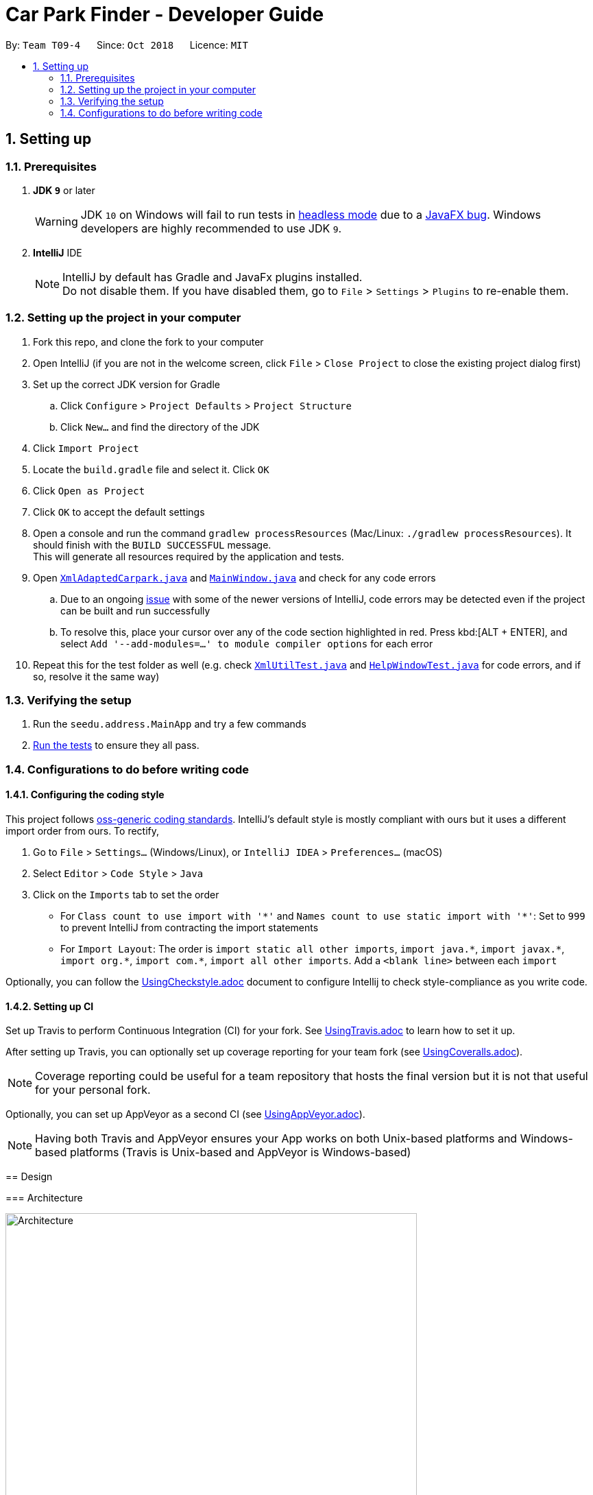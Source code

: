= Car Park Finder - Developer Guide
:site-section: DeveloperGuide
:toc:
:toc-title:
:toc-placement: preamble
:sectnums:
:imagesDir: images
:stylesDir: stylesheets
:xrefstyle: full
ifdef::env-github[]
:tip-caption: :bulb:
:note-caption: :information_source:
:warning-caption: :warning:
:experimental:
endif::[]
:repoURL: https://github.com/CS2103-AY1819S1-T09-4/main

By: `Team T09-4`      Since: `Oct 2018`      Licence: `MIT`

== Setting up

=== Prerequisites

. *JDK `9`* or later
+
[WARNING]
JDK `10` on Windows will fail to run tests in <<UsingGradle#Running-Tests, headless mode>> due to a https://github.com/javafxports/openjdk-jfx/issues/66[JavaFX bug].
Windows developers are highly recommended to use JDK `9`.

. *IntelliJ* IDE
+
[NOTE]
IntelliJ by default has Gradle and JavaFx plugins installed. +
Do not disable them. If you have disabled them, go to `File` > `Settings` > `Plugins` to re-enable them.


=== Setting up the project in your computer

. Fork this repo, and clone the fork to your computer
. Open IntelliJ (if you are not in the welcome screen, click `File` > `Close Project` to close the existing project
dialog first)
. Set up the correct JDK version for Gradle
.. Click `Configure` > `Project Defaults` > `Project Structure`
.. Click `New...` and find the directory of the JDK
. Click `Import Project`
. Locate the `build.gradle` file and select it. Click `OK`
. Click `Open as Project`
. Click `OK` to accept the default settings
. Open a console and run the command `gradlew processResources`
(Mac/Linux: `./gradlew processResources`). It should finish
with the `BUILD SUCCESSFUL` message. +
This will generate all resources required by the application and tests.
. Open link:{repoURL}/src/main/java/seedu/address/storage/XmlAdaptedCarpark.java[`XmlAdaptedCarpark.java`]
and link:{repoURL}/src/main/java/seedu/address/ui/MainWindow.java[`MainWindow.java`] and check for any code errors
.. Due to an ongoing https://youtrack.jetbrains.com/issue/IDEA-189060[issue] with some of the
newer versions of IntelliJ, code errors may be detected even if the project can be built and run successfully
.. To resolve this, place your cursor over any of the code section highlighted in red. Press kbd:[ALT + ENTER],
and select `Add '--add-modules=...' to module compiler options` for each error
. Repeat this for the test folder as well
(e.g. check link:{repoURL}/src/test/java/seedu/address/commons/util/XmlUtilTest.java[`XmlUtilTest.java`]
and link:{repoURL}/src/test/java/seedu/address/ui/HelpWindowTest.java[`HelpWindowTest.java`] for code errors,
and if so, resolve it the same way)

=== Verifying the setup

. Run the `seedu.address.MainApp` and try a few commands
. <<Testing,Run the tests>> to ensure they all pass.

=== Configurations to do before writing code

==== Configuring the coding style

This project follows https://github.com/oss-generic/process/blob/master/docs/CodingStandards.adoc[oss-generic coding standards]. IntelliJ's default style is mostly compliant with ours but it uses a different import order from ours. To rectify,

. Go to `File` > `Settings...` (Windows/Linux), or `IntelliJ IDEA` > `Preferences...` (macOS)
. Select `Editor` > `Code Style` > `Java`
. Click on the `Imports` tab to set the order

* For `Class count to use import with '\*'` and `Names count to use static import with '*'`: Set to `999` to prevent IntelliJ from contracting the import statements
* For `Import Layout`: The order is `import static all other imports`, `import java.\*`, `import javax.*`, `import org.\*`, `import com.*`, `import all other imports`. Add a `<blank line>` between each `import`

Optionally, you can follow the <<UsingCheckstyle#, UsingCheckstyle.adoc>> document to configure Intellij to check style-compliance as you write code.

==== Setting up CI

Set up Travis to perform Continuous Integration (CI) for your fork. See <<UsingTravis#, UsingTravis.adoc>> to learn how to set it up.

After setting up Travis, you can optionally set up coverage reporting for your team fork (see <<UsingCoveralls#, UsingCoveralls.adoc>>).

[NOTE]
Coverage reporting could be useful for a team repository that hosts the final version but it is not that useful for your personal fork.

Optionally, you can set up AppVeyor as a second CI (see <<UsingAppVeyor#, UsingAppVeyor.adoc>>).

[NOTE]
Having both Travis and AppVeyor ensures your App works on both Unix-based platforms and Windows-based platforms (Travis is Unix-based and AppVeyor is Windows-based)

=======
== Design

[[Design-Architecture]]
=== Architecture

.Architecture Diagram
image::Architecture.png[width="600"]

The *_Architecture Diagram_* given above explains the high-level design of the App. Given below is a quick overview of each component.

[TIP]
The `.pptx` files used to create diagrams in this document can be found in the link:{repoURL}/docs/diagrams/[diagrams] folder. To update a diagram, modify the diagram in the pptx file, select the objects of the diagram, and choose `Save as picture`.

`Main` has only one class called link:{repoURL}/src/main/java/seedu/address/MainApp.java[`MainApp`]. It is responsible for,

* At app launch: Initializes the components in the correct sequence, and connects them up with each other.
* At shut down: Shuts down the components and invokes cleanup method where necessary.

<<Design-Commons,*`Commons`*>> represents a collection of classes used by multiple other components. Two of those classes play important roles at the architecture level.

* `EventsCenter` : This class (written using https://github.com/google/guava/wiki/EventBusExplained[Google's Event Bus library]) is used by components to communicate with other components using events (i.e. a form of _Event Driven_ design)
* `LogsCenter` : Used by many classes to write log messages to the App's log file.

The rest of the App consists of four components.

* <<Design-Ui,*`UI`*>>: The UI of the App.
* <<Design-Logic,*`Logic`*>>: The command executor.
* <<Design-Model,*`Model`*>>: Holds the data of the App in-memory.
* <<Design-Storage,*`Storage`*>>: Reads data from, and writes data to, the hard disk.

Each of the four components

* Defines its _API_ in an `interface` with the same name as the Component.
* Exposes its functionality using a `{Component Name}Manager` class.

For example, the `Logic` component (see the class diagram given below) defines it's API in the `Logic.java` interface and exposes its functionality using the `LogicManager.java` class.

.Class Diagram of the Logic Component
image::LogicClassDiagram.png[width="800"]

[discrete]
==== Events-Driven nature of the design

The _Sequence Diagram_ below shows how the components interact for the scenario where the user issues the command `delete 1`.

.Component interactions for `delete 1` command (part 1)
image::SDforDeletePerson.png[width="800"]

[NOTE]
Note how the `Model` simply raises a `AddressBookChangedEvent` when the Car Park Finder data are changed, instead of asking the `Storage` to save the updates to the hard disk.

The diagram below shows how the `EventsCenter` reacts to that event, which eventually results in the updates being saved to the hard disk and the status bar of the UI being updated to reflect the 'Last Updated' time.

.Component interactions for `delete 1` command (part 2)
image::SDforDeletePersonEventHandling.png[width="800"]

[NOTE]
Note how the event is propagated through the `EventsCenter` to the `Storage` and `UI` without `Model` having to be coupled to either of them. This is an example of how this Event Driven approach helps us reduce direct coupling between components.

The sections below give more details of each component.

[[Design-Ui]]
=== UI component

.Structure of the UI Component
image::UiClassDiagram.png[width="800"]

*API* : link:{repoURL}/src/main/java/seedu/address/ui/Ui.java[`Ui.java`]

The UI consists of a `MainWindow` that is made up of parts e.g.`CommandBox`, `ResultDisplay`, `PersonListPanel`, `StatusBarFooter`, `BrowserPanel` etc. All these, including the `MainWindow`, inherit from the abstract `UiPart` class.

The `UI` component uses JavaFx UI framework. The layout of these UI parts are defined in matching `.fxml` files that are in the `src/main/resources/view` folder. For example, the layout of the link:{repoURL}/src/main/java/seedu/address/ui/MainWindow.java[`MainWindow`] is specified in link:{repoURL}/src/main/resources/view/MainWindow.fxml[`MainWindow.fxml`]

The `UI` component,

* Executes user commands using the `Logic` component.
* Binds itself to some data in the `Model` so that the UI can auto-update when data in the `Model` change.
* Responds to events raised from various parts of the App and updates the UI accordingly.

[[Design-Logic]]
=== Logic component

[[fig-LogicClassDiagram]]
.Structure of the Logic Component
image::LogicClassDiagram.png[width="800"]

*API* :
link:{repoURL}/src/main/java/seedu/address/logic/Logic.java[`Logic.java`]

.  `Logic` uses the `AddressBookParser` class to parse the user command.
.  This results in a `Command` object which is executed by the `LogicManager`.
.  The command execution can affect the `Model` (e.g. adding a person) and/or raise events.
.  The result of the command execution is encapsulated as a `CommandResult` object which is passed back to the `Ui`.

Given below is the Sequence Diagram for interactions within the `Logic` component for the `execute("delete 1")` API call.

.Interactions Inside the Logic Component for the `delete 1` Command
image::DeletePersonSdForLogic.png[width="800"]

[[Design-Model]]
=== Model component

.Structure of the Model Component
image::ModelClassDiagram.png[width="800"]

*API* : link:{repoURL}/src/main/java/seedu/address/model/Model.java[`Model.java`]

The `Model`,

* stores a `UserPref` object that represents the user's preferences.
* stores the Car Park Finder data.
* exposes an unmodifiable `ObservableList<Person>` that can be 'observed' e.g. the UI can be bound to this list so that the UI automatically updates when the data in the list change.
* does not depend on any of the other three components.

[NOTE]
As a more OOP model, we can store a `Tag` list in `Car Park Finder`, which `Carpark` can reference. This would allow `Car Park Finder` to only require one `Tag` object per unique `Tag`, instead of each `Carpark` needing their own `Tag` object. An example of how such a model may look like is given below. +
 +
image:ModelClassBetterOopDiagram.png[width="800"]

[[Design-Storage]]
=== Storage component

.Structure of the Storage Component
image::StorageClassDiagram.png[width="800"]

*API* : link:{repoURL}/src/main/java/seedu/address/storage/Storage.java[`Storage.java`]

The `Storage` component,

* can save `UserPref` objects in json format and read it back.
* can save the Car Park Finder data in xml format and read it back.

[[Design-Commons]]
=== Common classes

Classes used by multiple components are in the `seedu.addressbook.commons` package.

== Implementation

This section describes some noteworthy details on how certain features are implemented.

// tag::undoredo[]
=== Undo/Redo feature

==== Overview

The undo/redo mechanism is facilitated by `VersionedAddressBook`.
It extends `AddressBook` with an undo/redo history, stored internally as an `addressBookStateList` and `currentStatePointer`.
Additionally, it implements the following operations:

* `VersionedAddressBook#commit()` -- Saves the current car park finder book state in its history.
* `VersionedAddressBook#undo()` -- Restores the previous car park finder book state from its history.
* `VersionedAddressBook#redo()` -- Restores a previously undone car park finder state from its history.

These operations are exposed in the `Model` interface as `Model#commitAddressBook()`, `Model#undoAddressBook()` and `Model#redoAddressBook()` respectively.

Given below is an example usage scenario and how the undo/redo mechanism behaves at each step.

Step 1. The user launches the application for the first time. The `VersionedAddressBook` will be initialized with the initial car park finder state, and the `currentStatePointer` pointing to that single car park finder state.

image::UndoRedoStartingStateListDiagram.png[width="800"]

Step 2. The user executes `delete 5` command to delete the 5th person in the car park finder. The `delete` command calls `Model#commitAddressBook()`, causing the modified state of the car park finder after the `delete 5` command executes to be saved in the `addressBookStateList`, and the `currentStatePointer` is shifted to the newly inserted car park finder state.

image::UndoRedoNewCommand1StateListDiagram.png[width="800"]

Step 3. The user executes `add n/David ...` to add a new person. The `add` command also calls `Model#commitAddressBook()`, causing another modified car park finder state to be saved into the `addressBookStateList`.

image::UndoRedoNewCommand2StateListDiagram.png[width="800"]

[NOTE]
If a command fails its execution, it will not call `Model#commitAddressBook()`, so the car park finder state will not be saved into the `addressBookStateList`.

Step 4. The user now decides that adding the person was a mistake, and decides to undo that action by executing the `undo` command. The `undo` command will call `Model#undoAddressBook()`, which will shift the `currentStatePointer` once to the left, pointing it to the previous car park finder state, and restores the car park finder to that state.

image::UndoRedoExecuteUndoStateListDiagram.png[width="800"]

[NOTE]
If the `currentStatePointer` is at index 0, pointing to the initial car park finder state, then there are no previous car park finder states to restore. The `undo` command uses `Model#canUndoAddressBook()` to check if this is the case. If so, it will return an error to the user rather than attempting to perform the undo.

.How the undo operation works
image::UndoRedoSequenceDiagram.png[width="800"]

The `redo` command does the opposite -- it calls `Model#redoAddressBook()`, which shifts the `currentStatePointer` once to the right, pointing to the previously undone state, and restores the car park finder to that state.

[NOTE]
If the `currentStatePointer` is at index `addressBookStateList.size() - 1`, pointing to the latest car park finder state, then there are no undone car park finder states to restore. The `redo` command uses `Model#canRedoAddressBook()` to check if this is the case. If so, it will return an error to the user rather than attempting to perform the redo.

Step 5. The user then decides to execute the command `list`. Commands that do not modify the car park finder, such as `list`, will usually not call `Model#commitAddressBook()`, `Model#undoAddressBook()` or `Model#redoAddressBook()`. Thus, the `addressBookStateList` remains unchanged.

image::UndoRedoNewCommand3StateListDiagram.png[width="800"]

Step 6. The user executes `clear`, which calls `Model#commitAddressBook()`. Since the `currentStatePointer` is not pointing at the end of the `addressBookStateList`, all car park finder states after the `currentStatePointer` will be purged. We designed it this way because it no longer makes sense to redo the `add n/David ...` command. This is the behavior that most modern desktop applications follow.

image::UndoRedoNewCommand4StateListDiagram.png[width="800"]

The following activity diagram summarizes what happens when a user executes a new command:

image::UndoRedoActivityDiagram.png[width="650"]

==== Design Considerations

===== Aspect: How undo & redo executes

* **Alternative 1 (current choice):** Saves the entire car park finder.
** Pros: Easy to implement.
** Cons: May have performance issues in terms of memory usage.
* **Alternative 2:** Individual command knows how to undo/redo by itself.
** Pros: Will use less memory (e.g. for `delete`, just save the person being deleted).
** Cons: We must ensure that the implementation of each individual command are correct.

===== Aspect: Data structure to support the undo/redo commands

* **Alternative 1 (current choice):** Use a list to store the history of car park finder states.
** Pros: Easy for new Computer Science student undergraduates to understand, who are likely to be the new incoming developers of our project.
** Cons: Logic is duplicated twice. For example, when a new command is executed, we must remember to update both `HistoryManager` and `VersionedAddressBook`.
* **Alternative 2:** Use `HistoryManager` for undo/redo
** Pros: We do not need to maintain a separate list, and just reuse what is already in the codebase.
** Cons: Requires dealing with commands that have already been undone: We must remember to skip these commands. Violates Single Responsibility Principle and Separation of Concerns as `HistoryManager` now needs to do two different things.
// end::undoredo[]

=== Logging

We are using `java.util.logging` package for logging. The `LogsCenter` class is used to manage the logging levels and logging destinations.

* The logging level can be controlled using the `logLevel` setting in the configuration file (See <<Implementation-Configuration>>)
* The `Logger` for a class can be obtained using `LogsCenter.getLogger(Class)` which will log messages according to the specified logging level
* Currently log messages are output through: `Console` and to a `.log` file.

*Logging Levels*

* `SEVERE` : Critical problem detected which may possibly cause the termination of the application
* `WARNING` : Can continue, but with caution
* `INFO` : Information showing the noteworthy actions by the App
* `FINE` : Details that is not usually noteworthy but may be useful in debugging e.g. print the actual list instead of just its size

[[Implementation-Configuration]]
=== Configuration

Certain properties of the application can be controlled (e.g App name, logging level) through the configuration file (default: `config.json`).

=== Find feature

==== Overview

The find mechanism is facilitated by `FindCommand` and `FindCommandParser`. It extends `Command` and implements the following operations.

* `FindCommand#execute()` -- Executes the command by running a predicate `CarparkContainsKeywordsPredicate` and updates the car park list.

The find mechanism is supported by `FindCommandParser`. It implements `Parser` that contains the following operations.

* `FindCommandParser#parse()` -- Checks the arguments for empty strings and throws a `ParseException` if empty string is found. It then splits it by one or more white spaces. It then removes any strings in the list of common words.

The predicate `CarparkContainsKeywordsPredicate` takes in a list of strings and checks if any of the strings contain fully or partial in the list of car park names or address, and returns the car park if so.

Given below is an example usage scenario and how the Find mechanism behaves at each step.

Step 1. The user launches the application for the first time.

Step 2. The user executes `find punggol` command to get all car park in punggol.
The `find` command calls `FindCommandParser#parse()`, checking the values `punggol`.

[NOTE]
If a command fails its execution, it will not call `FindCommand#execute()`, so the address book state will not be saved.

Step 3. The entire list of car park is filtered by the predicate `CarparkContainsKeywordsPredicate`.

Step 4. The filtered list of car park is returned to the GUI.

=== Command alias feature

==== Overview

The alias mechanism is facilitated by `AddressBookParser`. It extends the cases
when shorter command words are parsed through `parseCommand`.

==== Example

Given below is an example usage scenario and how the alias mechanism behaves at
each step.

Step 1. The user launches the application for the first time. The `LogicManager`
will be initialized with an `AddressBookParser`.

Step 2. The user executes `l` command instead of `list`. The `Matcher` object in
`AddressBookParser` splits the command text into **command word ** section and
*arguments,* section of which the **command word **is parsed using a _<switch>_
statement. The *command word* will be matched to case of `COMMAND_ALIAS` from
`ListCommand`, which holds the final value of 'l'. The program finds a match and
proceeds as if a `list` command is given.

The following activity diagram summarizes what happens when a user executes a `l`
command:

image::AliasActivityDiagram.jpg[width="700", align="left"]

==== Design Considerations

===== Aspect: How alias executes

* *Alternative 1 (current choice):* declare `COMMAND_ALIAS` with a string value
in each Command file.
** *Pros:* Easy to implement
** *Cons:* Have to decide the alias subjectively which brings down performance
if there are alot of commands

* *Alternative 2:* declare `COMMAND_ALIAS` using the first two chars of `COMMAND_WORD`
in each Command file.
** *Pros*: Better performance as alias will be assigned systematically.
** *Cons*: When there are 2 command words starting with same 2 chars e.g. `find`
& `filter`, it does not work.

=== Query feature

==== Overview

The query mechanism does an API call to the website `data.gov.sg` to pull the car park information in `JSON` format.
The external library `Gson` is used to parse the data in `GsonUtil`. The data is stored internally as a `CarparkJson` object.

Some notable methods that `GsonUtil` implements are:

* `GsonUtil#getCarparkData()` — Get the basic car park information from the API.
* `GsonUtil#getCarparkAvailability()` — Get the total parking lots as well as availability from another API.
* `GsonUtil#fetchCarparkInfo()` — Return a list of car parks with populated data.

Only `GsonUtil#fetchCarparkInfo()` is exposed in `QueryCommand`, inside `QueryCommand#readCarpark()` method.

==== Example

Given below is an example usage scenario and how the query mechanism behaves at each step.

Step 1. The user launches the application. The initial car park finder state might not have been updated
to the latest according to `data.gov.sg`.

Step 2. The user executes the `query` command to fetch the latest data from the API. The `query` command calls
`GsonUtil#fetchCarparkInfo()` which runs the two methods `GsonUtil#getCarparkData()` and `GsonUtil#getCarparkAvailability()`.

Step 3. The user waits for data to be updated. Inside `GsonUtil#getCarparkData()`, a connection is established with the API
to read the `JSON` data for the basic car park information.

[NOTE]
If the reading from the API fails, IOException is thrown.

Step 4. The `JSON` data is parsed using `Gson` library and stored inside `CarparkJson` class. A `HashSet` is used to consolidate
all the car parks and prevent duplicate entries.

Step 5. Once `GsonUtil#getCarparkData()` is done getting all the basic car park information, next is getting the parking lot
details with `GsonUtil#getCarparkAvailability()`. The process is similar to how `GsonUtil#getCarparkData()` gets the data from the API.

Step 6. When `GsonUtil#getCarparkAvailability()` is done adding in the parking lot details using `CarparkJson#addOn()`, a final check
to see if there are any car parks with no data on its parking lots. The value 0 is added if there is no data.

Step 7. An ArrayList<ArrayList<String>> is returned from `GsonUtil#fetchCarparkInfo()`, which is used to update the car park finder state
to the latest. The text at the bottom of the application will show that it is updated and the user can continue to use the application.

The following sequence diagram shows how the query operation works:

.How the query operation works
image::zy_seq.png[width="800", align="left"]

==== Design Considerations

===== Aspect: How query executes

* **Alternative 1 (current choice):** Wait for data to be queried sequentially.
** Pros: Easy to implement.
** Cons: Performance issues as the application hangs.

* **Alternative 2 :** Data is queried using a separate thread.
** Pros: Application can be used as the data is being fetched in the background.
** Cons: Reading the car park list while querying might cause unintended side effects.

===== Aspect: Data structure to support query command

* **Alternative 1 (current choice):** Use `ArrayList<ArrayList<String>>` to store car park information.
** Pros: Easy to maintain an array list of list and iterate through to get a specific car park.
** Cons: `ArrayList<ArrayList<String>>` can be confusing and not intuitive. Accessing elements is also not that efficient.

* **Alternative 2 :** Use a `HashMap` to store data.
** Pros: Much more efficient in accessing elements by using a key and better code readability
with `HashMap<String,Carpark>`.
** Cons: `HashMap` does not provide an ordered collection.

=== [Propose] Notify feature

==== Overview

The notify mechanism will fetch data from the API every interval. The interval can be set in terms of seconds or minutes
and is used in conjunction with the `select` command.

This means that it will only notify the current selected car park only, and not all the car parks.

==== Example

_This feature is coming in v2.0._

==== Design Considerations

===== Aspect: How notify executes

* **Alternative 1 (current choice):** Set an interval for data to be queried sequentially.
** Pros: Easy to implement.
** Cons: Performance issues as the application hangs.

* **Alternative 2 :** Data is queried using a separate thread every interval.
** Pros: Application can be used as the data is being fetched in the background.
** Cons: Reading the car park list while querying might cause unintended side effects.

== Documentation

We use asciidoc for writing documentation.

[NOTE]
We chose asciidoc over Markdown because asciidoc, although a bit more complex than Markdown, provides more flexibility in formatting.

=== Editing Documentation

See <<UsingGradle#rendering-asciidoc-files, UsingGradle.adoc>> to learn how to render `.adoc` files locally to preview the end result of your edits.
Alternatively, you can download the AsciiDoc plugin for IntelliJ, which allows you to preview the changes you have made to your `.adoc` files in real-time.

=== Publishing Documentation

See <<UsingTravis#deploying-github-pages, UsingTravis.adoc>> to learn how to deploy GitHub Pages using Travis.

=== Converting Documentation to PDF format

We use https://www.google.com/chrome/browser/desktop/[Google Chrome] for converting documentation to PDF format, as Chrome's PDF engine preserves hyperlinks used in webpages.

Here are the steps to convert the project documentation files to PDF format.

.  Follow the instructions in <<UsingGradle#rendering-asciidoc-files, UsingGradle.adoc>> to convert the AsciiDoc files in the `docs/` directory to HTML format.
.  Go to your generated HTML files in the `build/docs` folder, right click on them and select `Open with` -> `Google Chrome`.
.  Within Chrome, click on the `Print` option in Chrome's menu.
.  Set the destination to `Save as PDF`, then click `Save` to save a copy of the file in PDF format. For best results, use the settings indicated in the screenshot below.

.Saving documentation as PDF files in Chrome
image::chrome_save_as_pdf.png[width="300"]

[[Docs-SiteWideDocSettings]]
=== Site-wide Documentation Settings

The link:{repoURL}/build.gradle[`build.gradle`] file specifies some project-specific https://asciidoctor.org/docs/user-manual/#attributes[asciidoc attributes] which affects how all documentation files within this project are rendered.

[TIP]
Attributes left unset in the `build.gradle` file will use their *default value*, if any.

[cols="1,2a,1", options="header"]
.List of site-wide attributes
|===
|Attribute name |Description |Default value

|`site-name`
|The name of the website.
If set, the name will be displayed near the top of the page.
|_not set_

|`site-githuburl`
|URL to the site's repository on https://github.com[GitHub].
Setting this will add a "View on GitHub" link in the navigation bar.
|_not set_

|`site-seedu`
|Define this attribute if the project is an official SE-EDU project.
This will render the SE-EDU navigation bar at the top of the page, and add some SE-EDU-specific navigation items.
|_not set_

|===

[[Docs-PerFileDocSettings]]
=== Per-file Documentation Settings

Each `.adoc` file may also specify some file-specific https://asciidoctor.org/docs/user-manual/#attributes[asciidoc attributes] which affects how the file is rendered.

Asciidoctor's https://asciidoctor.org/docs/user-manual/#builtin-attributes[built-in attributes] may be specified and used as well.

[TIP]
Attributes left unset in `.adoc` files will use their *default value*, if any.

[cols="1,2a,1", options="header"]
.List of per-file attributes, excluding Asciidoctor's built-in attributes
|===
|Attribute name |Description |Default value

|`site-section`
|Site section that the document belongs to.
This will cause the associated item in the navigation bar to be highlighted.
One of: `UserGuide`, `DeveloperGuide`, ``LearningOutcomes``{asterisk}, `AboutUs`, `ContactUs`

_{asterisk} Official SE-EDU projects only_
|_not set_

|`no-site-header`
|Set this attribute to remove the site navigation bar.
|_not set_

|===

=== Site Template

The files in link:{repoURL}/docs/stylesheets[`docs/stylesheets`] are the https://developer.mozilla.org/en-US/docs/Web/CSS[CSS stylesheets] of the site.
You can modify them to change some properties of the site's design.

The files in link:{repoURL}/docs/templates[`docs/templates`] controls the rendering of `.adoc` files into HTML5.
These template files are written in a mixture of https://www.ruby-lang.org[Ruby] and http://slim-lang.com[Slim].

[WARNING]
====
Modifying the template files in link:{repoURL}/docs/templates[`docs/templates`] requires some knowledge and experience with Ruby and Asciidoctor's API.
You should only modify them if you need greater control over the site's layout than what stylesheets can provide.
The SE-EDU team does not provide support for modified template files.
====

[[Testing]]
== Testing

=== Running Tests

There are three ways to run tests.

[TIP]
The most reliable way to run tests is the 3rd one. The first two methods might fail some GUI tests due to platform/resolution-specific idiosyncrasies.

*Method 1: Using IntelliJ JUnit test runner*

* To run all tests, right-click on the `src/test/java` folder and choose `Run 'All Tests'`
* To run a subset of tests, you can right-click on a test package, test class, or a test and choose `Run 'ABC'`

*Method 2: Using Gradle*

* Open a console and run the command `gradlew clean allTests` (Mac/Linux: `./gradlew clean allTests`)

[NOTE]
See <<UsingGradle#, UsingGradle.adoc>> for more info on how to run tests using Gradle.

*Method 3: Using Gradle (headless)*

Thanks to the https://github.com/TestFX/TestFX[TestFX] library we use, our GUI tests can be run in the _headless_ mode. In the headless mode, GUI tests do not show up on the screen. That means the developer can do other things on the Computer while the tests are running.

To run tests in headless mode, open a console and run the command `gradlew clean headless allTests` (Mac/Linux: `./gradlew clean headless allTests`)

=== Types of tests

We have two types of tests:

.  *GUI Tests* - These are tests involving the GUI. They include,
.. _System Tests_ that test the entire App by simulating user actions on the GUI. These are in the `systemtests` package.
.. _Unit tests_ that test the individual components. These are in `seedu.address.ui` package.
.  *Non-GUI Tests* - These are tests not involving the GUI. They include,
..  _Unit tests_ targeting the lowest level methods/classes. +
e.g. `seedu.address.commons.StringUtilTest`
..  _Integration tests_ that are checking the integration of multiple code units (those code units are assumed to be working). +
e.g. `seedu.address.storage.StorageManagerTest`
..  Hybrids of unit and integration tests. These test are checking multiple code units as well as how the are connected together. +
e.g. `seedu.address.logic.LogicManagerTest`


=== Troubleshooting Testing
**Problem: `HelpWindowTest` fails with a `NullPointerException`.**

* Reason: One of its dependencies, `HelpWindow.html` in `src/main/resources/docs` is missing.
* Solution: Execute Gradle task `processResources`.

== Dev Ops

=== Build Automation

See <<UsingGradle#, UsingGradle.adoc>> to learn how to use Gradle for build automation.

=== Continuous Integration

We use https://travis-ci.org/[Travis CI] and https://www.appveyor.com/[AppVeyor] to perform _Continuous Integration_ on our projects. See <<UsingTravis#, UsingTravis.adoc>> and <<UsingAppVeyor#, UsingAppVeyor.adoc>> for more details.

=== Coverage Reporting

We use https://coveralls.io/[Coveralls] to track the code coverage of our projects. See <<UsingCoveralls#, UsingCoveralls.adoc>> for more details.

=== Documentation Previews
When a pull request has changes to asciidoc files, you can use https://www.netlify.com/[Netlify] to see a preview of how the HTML version of those asciidoc files will look like when the pull request is merged. See <<UsingNetlify#, UsingNetlify.adoc>> for more details.

=== Making a Release

Here are the steps to create a new release.

.  Update the version number in link:{repoURL}/src/main/java/seedu/address/MainApp.java[`MainApp.java`].
.  Generate a JAR file <<UsingGradle#creating-the-jar-file, using Gradle>>.
.  Tag the repo with the version number. e.g. `v0.1`
.  https://help.github.com/articles/creating-releases/[Create a new release using GitHub] and upload the JAR file you created.

=== Managing Dependencies

A project often depends on third-party libraries. For example, Car Park Finder depends on the http://wiki.fasterxml.com/JacksonHome[Jackson library] for XML parsing. Managing these _dependencies_ can be automated using Gradle. For example, Gradle can download the dependencies automatically, which is better than these alternatives. +
a. Include those libraries in the repo (this bloats the repo size) +
b. Require developers to download those libraries manually (this creates extra work for developers)

[appendix]
== Product Scope

*Target user profile*:

* commutes using a car and needs to find an empty parking lot
* wants to know specific details of a car park in a certain location
* prefers desktop apps over other types
* can type fast
* prefers typing over mouse input
* is reasonably comfortable using CLI apps

*Value proposition*: helping busy car owners to plan their trip by getting details
of nearby car parks from their destination in a fast and efficient manner

[appendix]
== User Stories

Priorities: High (must have) - `* * \*`, Medium (nice to have) - `* \*`, Low (unlikely to have) - `*`

=== Filter and Sorting - Yurou

[width="59%",cols="22%,<23%,<25%,<30%",options="header",]
|=======================================================================
|Priority |As a ... |I want to ... |So that I can...
|`* * *` |car owner |know how far away my destination is from the car park
|find the shortest walking distance to my destination

|`* *` |driver |find out how much is the parking fee |calculate the cost of parking at the car park

|`* *` |driver |find out the types of parking available at the car park
|decide if I can park and leave my car there
|=======================================================================

=== Search and Flag - Keith

[width="59%",cols="22%,<23%,<25%,<30%",options="header",]
|=======================================================================
|Priority |As a ... |I want to ... |So that I can...
|`* * *` |car owner |know more details about the car park and its lots
|decide where to go depending on the information provided

|`* * *` |driver |find a list of available parking lots within my destination
|plan which car park location is convenient for me

|`* *` |car owner |search by details of a car park |view information about a car park that I want
|=======================================================================

=== Store and Load Favorites - Alvin

[width="59%",cols="22%,<23%,<25%,<30%",options="header",]
|=======================================================================
|Priority |As a ... |I want to ... |So that I can...
|`* *` |car owner |have a list of destinations that I visit often
|save time as I do not have to retype my commands

|`* *` |user |add a car park to my favorites
|create an organised list of preferred car parks

|`* *` |user |view my favorite list with ease at the start
|glance through the car parks without using commands

|`* *` |user |save a list of destinations like a favorite list
|add and keep track of preferred car parks

|`* *` |user |edit and write remarks about car parks in my favorite list
|add or update new information about specific car parks

|`* *` |user |delete car parks from my favorites
|remove car parks that are no longer of my interest
|=======================================================================

=== API and Notifications - Zhuan Yu

[width="59%",cols="22%,<23%,<25%,<30%",options="header",]
|=======================================================================
|Priority |As a ... |I want to ... |So that I can...
|`* * *` |car owner |receive notifications about car park availability
|save time and plan my trip accordingly to vacancy of parking lots

|`* *` |driver |set how frequent to notify me about more suitable car parks
|change which car park I am headed to without searching again

|`* *` |driver |know if the car park is changed to fully occupied
|go to another car park that is not full

|`* *` |driver |check the current weather forecast at destination
|plan ahead if the car park has no shelter and move to one that has it
|=======================================================================

=== Cache and Aliases - Delong

[width="59%",cols="22%,<23%,<25%,<30%",options="header",]
|=======================================================================
|Priority |As a ... |I want to ... |So that I can...
|`* * *` |new user |learn how to use the application easily
|spend less time on learning and more on using it

|`* * *` |new user |be able to understand the UI without much instruction
|spend my time on the program using the features

|`* *` |user |use shorthand equivalent alias of commands
|navigate the application in a more time efficient way

|`*` |user |autocomplete my requests
|get the information that I want faster
|=======================================================================

[appendix]
== Use Cases

(For all use cases below, the *System* is the `Car Park Finder` and the *Actor* is the
`user / driver / car owner`, unless specified otherwise)

=== Filter and Sorting - Yurou

[discrete]
==== Use case: UC01 - Filter car park

*MSS*

1.  *Actor* requests a list of car parks
2.  *System* shows a list of car parks
3.  *Actor* requests to [.underline]#filter the list of car parks using flags *(UC05)*#
4.  *System* shows a new filtered list of car parks
+
Use case ends.

*Extensions*

[none]
* 2a. The list is empty.
+
Use case ends.

* 3a. The given flags are invalid.
+
[none]
** 3a1. *System* shows an error message.
+
Use case resumes at step 2.

* 3b. No input for flags.
+
[none]
** 3b1. *System* will show a list of car parks with all the flags selected.
+
Use case ends.

[discrete]
==== Use case: UC02 - Sort car park

*MSS*

1.  *Actor* requests a list of car parks
2.  *System* shows a list of car parks
3.  *Actor* requests to sort the list of car parks base on distance
4.  *System* shows a new sorted list of car parks
+
Use case ends.

*Extensions*

[none]
* 2a. The list is empty.
+
Use case ends.

* 3a. The given distance is invalid.
+
[none]
** 3a1. *System* shows an error message.
+
Use case resumes at step 2.

* 3b. No input for distance.
+
[none]
** 3b1. *System* will use the default distance to sort the list of car parks.
+
Use case ends.

[discrete]
==== Use case: UC03 - Calculate parking fee

*MSS*

1.  *Actor* requests a list of car parks
2.  *System* shows a list of car parks
3.  *Actor* requests to calculate the cost of parking at a car park given a duration
4.  *System* shows the amount to pay for that car park
+
Use case ends.

*Extensions*

[none]
* 2a. The list is empty.
+
Use case ends.

* 3a. The given car park number is invalid.
+
[none]
** 3a1. *System* shows an error message.
+
Use case resumes at step 2.

* 3b. No input for duration.
+
[none]
** 3b1. *System* will use the default duration to calculate the cost.
+
Use case ends.

* 3c. The given duration is invalid.
+
[none]
** 3c1. *System* shows an error message.
+
Use case ends.

=== Search and Flag - Keith

[discrete]
==== Use case: UC04 - Search car park

*MSS*

1.  *Actor* requests a list of car parks near the destination
2.  *System* shows a list of car parks
3.  *Actor* requests to [.underline]#filter the list of car parks using flags *(UC05)*#
4.  *System* shows a new filtered list of car parks
+
Use case ends.

*Extensions*

[none]
* 1a. The destination is invalid.
+
[none]
** 1a1. *System* shows an error message.
+
Use case ends.

[none]
* 2a. The list is empty.
+
Use case ends.

* 3a. The given flags are invalid.
+
[none]
** 3a1. *System* shows an error message.
+
Use case resumes at step 2.

* 3b. No input for flags.
+
[none]
** 3b1. *System* will show a list of car parks with all the flags selected.
+
Use case ends.

[discrete]
==== Use case: UC05 - Flag car park details

Preconditions: *Actor* already requested a list of car parks

*MSS*

1.  *Actor* sets the flags to indicate the required car park details
2.  *System* shows a list of car parks with the selected flags
+
Use case ends.

*Extensions*

[none]
* 1a. The given flags are invalid.
+
[none]
** 1a1. *System* shows an error message.
+
Use case resumes before step 1.

* 1b. No input for flags.
+
[none]
** 1b1. *System* will show a list of car parks with all the flags selected.
+
Use case ends.

=== Store and Load Favourites - Alvin

[discrete]
==== Use case: UC06 - Add car park to Favourites

*MSS*

1.  *Actor* requests to list car parks
2.  *System* shows a list of car parks
3.  *Actor* requests to add a specific car park to the favourites list
4.  *System* adds the car park
+
Use case ends.

*Extensions*

[none]
* 3a. The given index to add invalid.
+
[none]
** 3a1. *System* shows an error message.
+
Use case resumes at step 2.

[discrete]
==== Use case: UC07 - Delete car park in Favourites

*MSS*

1.  *Actor* requests to list car parks
2.  *System* shows a list of car parks
3.  *Actor* requests to delete a specific car park in the favourites list
4.  *System* deletes the car park
+
Use case ends.

*Extensions*

[none]
* 2a. The favourites list is empty.
+
[none]
** 2a1. *System* shows a message.
+
Use case ends.

* 3a. The given index to delete is invalid.
+
[none]
** 3a1. *System* shows an error message.
+
Use case resumes at step 2.

[discrete]
==== Use case: UC08 - List Favourites

*MSS*

1.  *Actor* requests to list favourites
2.  *System* shows a list of car parks
+
Use case ends.

*Extensions*

[none]
* 1a. The favourites list is empty.
+
[none]
** 1a1. *System* shows a message.
+
Use case ends.

[discrete]
==== Use case: UC09 - Tags and remarks

*MSS*

1.  *Actor* requests to list favourites
2.  *System* shows a list of car parks
3.  *Actor* requests to modify tags and remarks to the car parks
4.  *System* shows favourites with the new changes
+
Use case ends.

*Extensions*

[none]
* 1a. The favourites list is empty.
+
[none]
** 1a1. *System* shows a message.
+
Use case ends.

* 3a. Tags and remarks are invalid.
+
[none]
** 3a1. *System* shows an error message.
+
Use case resumes at step 2.

=== API and Notifications - Zhuan Yu

[discrete]
==== Use case: UC10 - Receive notifications
Preconditions: *Actor* already requested a list of car parks

*MSS*

1.  *Actor* requests to be notified at regular intervals
2.  *System* shows the car park availability every interval
+
Use case ends.

*Extensions*

[none]
* 1a. The given time to notify is invalid.
+
[none]
** 1a1. *System* shows an error message.
+
Use case resumes before step 1.

* 1b. No input for timing.
+
[none]
** 1b1. *System* will use the default interval to notify.
+
Use case resumes at step 2.

* 2a. Unable to retrieve car park availability.
+
[none]
** 2a1. *System* shows an error message.
+
Use case ends.

[discrete]
==== Use case: UC11 - Car park fully occupied
Preconditions: *Actor* already selected a car park from the list

*MSS*

1.  *System* shows the car park is now fully occupied
2.  *Actor* requests to list car parks again
3.  *System* shows a list of car parks
4.  *Actor* requests to select a new car park
+
Use case ends.

*Extensions*

[none]
* 3a. Unable to retrieve car park availability.
+
[none]
** 3a1. *System* shows an error message.
+
Use case ends.

[discrete]
==== Use case: UC12 - Weather update
Preconditions:

* *Actor* already selected a car park from the list
* *System* already showed weather forecast of the area

*MSS*

1.  *Actor* requests to update weather conditions
2.  *System* shows the current weather forecast of the area
+
Use case ends.

*Extensions*

[none]
* 2a. Unable to retrieve weather forecast.
+
[none]
** 2a1. *System* shows an error message.
+
Use case ends.

=== Cache and Aliases - Delong

[discrete]
==== Use case: UC13 - View instructions

*MSS*

1.  *Actor* requests help in learning the application
2.  *System* shows a list of commands with information about each one of them
+
Use case ends.

*Extensions*

[none]
* 1a. Wrong command input
+
[none]
** 1a1. *System* shows the list of commands
+
Use case ends.

[discrete]
==== Use case: UC14 - Command alias

*MSS*

1.  *Actor* requests using alias for the commands
2.  *System* understands the command and proceeds to process it
+
Use case ends.

*Extensions*

[none]
* 1a. Alias not accepted
+
[none]
** 1a1. *System* shows the list of commands
+
Use case ends.

[discrete]
==== Use case: UC15 - Autocomplete command

*MSS*

1.  *Actor* beings typing in the command
2.  *System* recognises the command and does autocomplete
3.  *Actor* selects the autocomplete word
+
Use case ends.

[appendix]
== Non Functional Requirements

. Should work on any <<mainstream-os,mainstream OS>> as long as it has Java `9` or higher installed.
. Should not have any noticeable sluggishness when holding list of car parks.
. Should come with automated unit tests and be able to handle errors and exceptions.
. Should be easy to use for novice that have never used a CLI before or never used an application
to search for locations of car parks.
. Query should respond fast assuming no connection delays and the API is working.
. The application is not expected to download an entire list of car parks in the country to work offline.
. This application is not suppose to be used by drivers on the road.
. The system should be easy and scalable in adding on features for future versions.
. The car park data should be updated frequently while running to send notifications in real time.
. Privacy details in the favourites list should not be seen or shared easily by others.

[appendix]
== Glossary

[[api]] API (Application Programming Interface)::
A set of functions and procedures that allow the creation of applications which access the features or data of an operating system, application, or other service.

[[autocomplete]]  Autocomplete::
Provides suggestions while you type into the field

[[flag]] Flag::
A value that acts as a signal for a function or process.

[[mainstream-os]] Mainstream OS::
Windows, Linux, Unix, OS-X

[[private-contact-detail]] Favourites::
A custom list of car parks that is meant to be viewed easily.

[appendix]
== Product Survey

*Product Name*

Author: ...

Pros:

* ...
* ...

Cons:

* ...
* ...

[appendix]
== Instructions for Manual Testing

Given below are instructions to test the app manually.

[NOTE]
These instructions only provide a starting point for testers to work on; testers are expected to do more _exploratory_ testing.

=== Launch and Shutdown

. Initial launch

.. Download the jar file and copy into an empty folder
.. Double-click the jar file +
   Expected: Shows the GUI with a set of sample contacts. The window size may not be optimum.

. Saving window preferences

.. Resize the window to an optimum size. Move the window to a different location. Close the window.
.. Re-launch the app by double-clicking the jar file. +
   Expected: The most recent window size and location is retained.

_{ more test cases ... }_

=== Deleting a car park

. Deleting a car park while all carparks are listed

.. Prerequisites: List all car parks using the `list` command. Multiple car parks in the list.
.. Test case: `delete 1` +
   Expected: First contact is deleted from the list. Details of the deleted contact shown in the status message. Timestamp in the status bar is updated.
.. Test case: `delete 0` +
   Expected: No car park is deleted. Error details shown in the status message. Status bar remains the same.
.. Other incorrect delete commands to try: `delete`, `delete x` (where x is larger than the list size) _{give more}_ +
   Expected: Similar to previous.

_{ more test cases ... }_

=== Saving data

. Dealing with missing/corrupted data files

.. _{explain how to simulate a missing/corrupted file and the expected behavior}_

_{ more test cases ... }_
